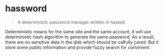 * hassword
#+BEGIN_QUOTE
A deterministic password manager written in haskell.
#+END_QUOTE

Deterministic means for the same site and the same account, 
it will use deterministic hash algorithm to generate the same password.
As a result, there are no sensitive data in the disk which should be calfully cared.
But it store some public information and provide fuzzy search for convinient.
